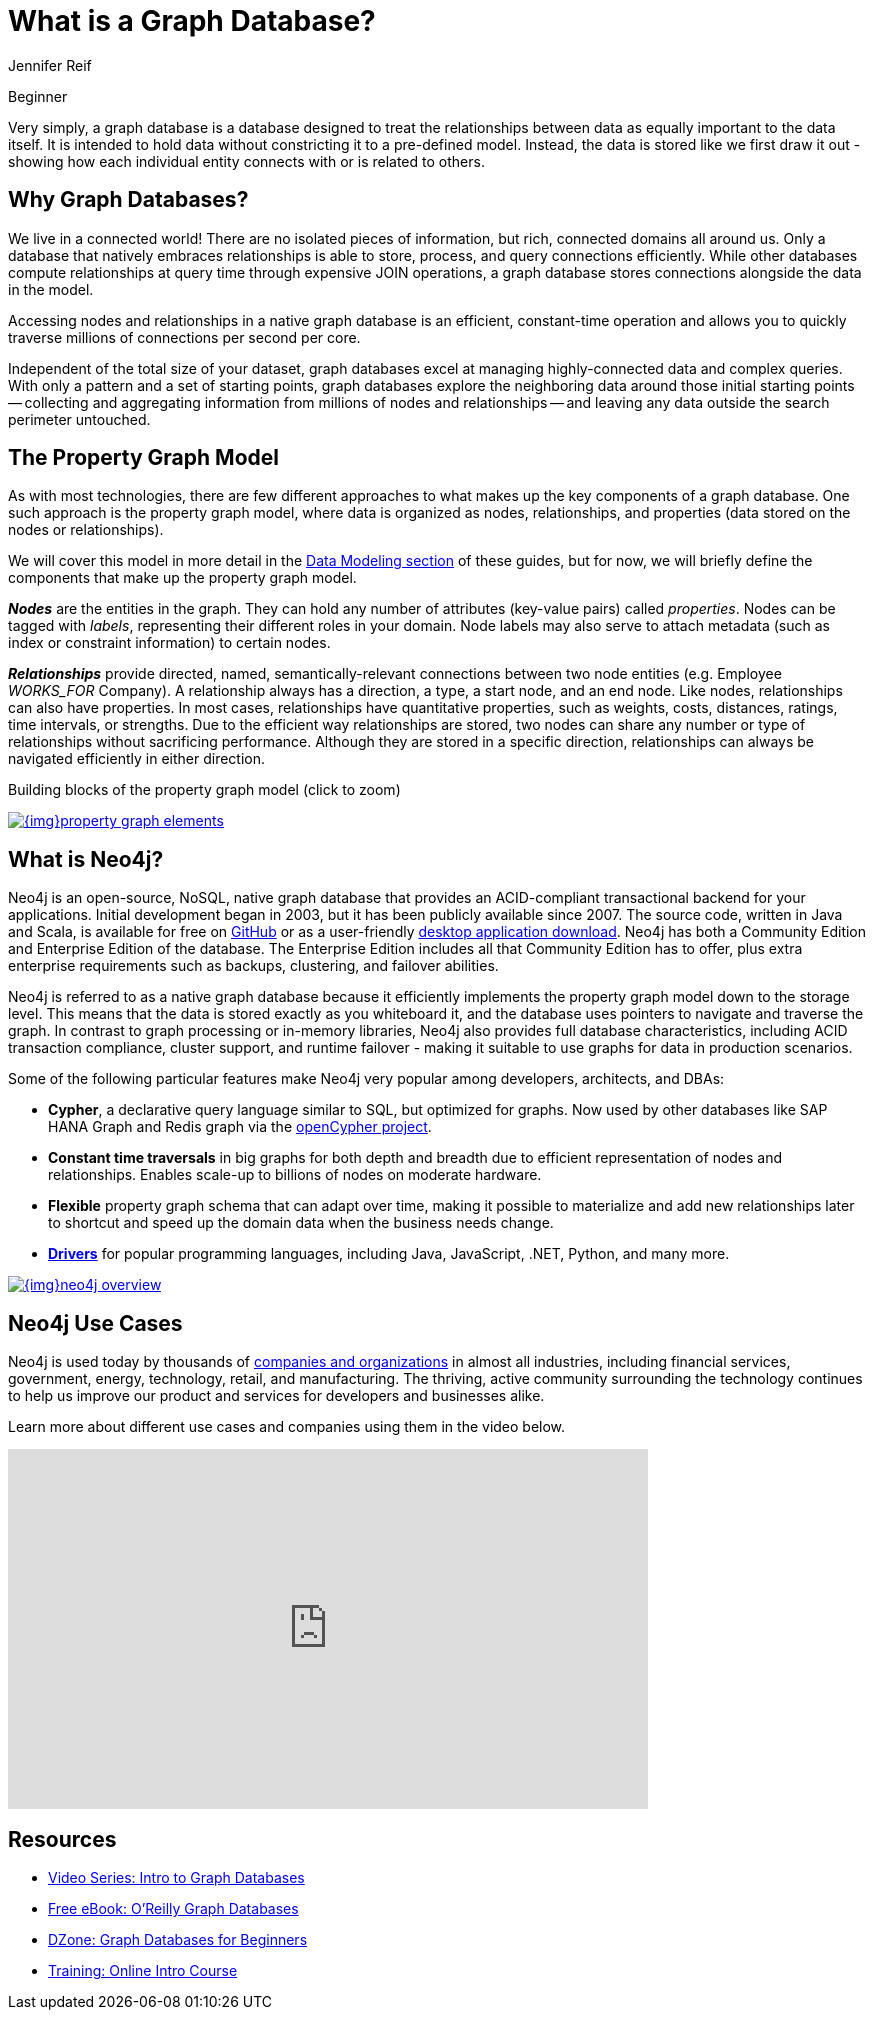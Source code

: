 = What is a Graph Database?
:level: Beginner
:page-level: Beginner
:author: Jennifer Reif
:category: documentation
:tags: get-started, introduction, graph, database, property-graph, use-cases, cypher

[role=expertise {level}]
{level}

[#what-is-graphdb]
Very simply, a graph database is a database designed to treat the relationships between data as equally important to the data itself.
It is intended to hold data without constricting it to a pre-defined model.
Instead, the data is stored like we first draw it out - showing how each individual entity connects with or is related to others.

[#why-graphdb]
== Why Graph Databases?

We live in a connected world!
There are no isolated pieces of information, but rich, connected domains all around us.
Only a database that natively embraces relationships is able to store, process, and query connections efficiently.
While other databases compute relationships at query time through expensive JOIN operations, a graph database stores connections alongside the data in the model.

Accessing nodes and relationships in a native graph database is an efficient, constant-time operation and allows you to quickly traverse millions of connections per second per core.

Independent of the total size of your dataset, graph databases excel at managing highly-connected data and complex queries.
With only a pattern and a set of starting points, graph databases explore the neighboring data around those initial starting points -- collecting and aggregating information from millions of nodes and relationships -- and leaving any data outside the search perimeter untouched.


[#property-graph]
== The Property Graph Model

As with most technologies, there are few different approaches to what makes up the key components of a graph database.
One such approach is the property graph model, where data is organized as nodes, relationships, and properties (data stored on the nodes or relationships).

We will cover this model in more detail in the link:/developer/data-modeling/[Data Modeling section] of these guides, but for now, we will briefly define the components that make up the property graph model.

*_Nodes_* are the entities in the graph.
They can hold any number of attributes (key-value pairs) called _properties_.
Nodes can be tagged with _labels_, representing their different roles in your domain.
Node labels may also serve to attach metadata (such as index or constraint information) to certain nodes.

*_Relationships_* provide directed, named, semantically-relevant connections between two node entities (e.g. Employee _WORKS_FOR_ Company).
A relationship always has a direction, a type, a start node, and an end node.
Like nodes, relationships can also have properties.
In most cases, relationships have quantitative properties, such as weights, costs, distances, ratings, time intervals, or strengths.
Due to the efficient way relationships are stored, two nodes can share any number or type of relationships without sacrificing performance.
Although they are stored in a specific direction, relationships can always be navigated efficiently in either direction.

.Building blocks of the property graph model (click to zoom)
image:{img}property_graph_elements.jpg[link="{img}property_graph_elements.jpg",role="popup-link"]

[#neo4j-overview]
== What is Neo4j?

Neo4j is an open-source, NoSQL, native graph database that provides an ACID-compliant transactional backend for your applications.
Initial development began in 2003, but it has been publicly available since 2007.
The source code, written in Java and Scala, is available for free on https://github.com/neo4j/neo4j[GitHub^] or as a user-friendly https://neo4j.com/download/[desktop application download^].
Neo4j has both a Community Edition and Enterprise Edition of the database.
The Enterprise Edition includes all that Community Edition has to offer, plus extra enterprise requirements such as backups, clustering, and failover abilities.

Neo4j is referred to as a native graph database because it efficiently implements the property graph model down to the storage level.
This means that the data is stored exactly as you whiteboard it, and the database uses pointers to navigate and traverse the graph.
In contrast to graph processing or in-memory libraries, Neo4j also provides full database characteristics, including ACID transaction compliance, cluster support, and runtime failover - making it suitable to use graphs for data in production scenarios.

Some of the following particular features make Neo4j very popular among developers, architects, and DBAs:

- *Cypher*, a declarative query language similar to SQL, but optimized for graphs.
Now used by other databases like SAP HANA Graph and Redis graph via the http://www.opencypher.org/[openCypher project^].
- *Constant time traversals* in big graphs for both depth and breadth due to efficient representation of nodes and relationships.
Enables scale-up to billions of nodes on moderate hardware.
- *Flexible* property graph schema that can adapt over time, making it possible to materialize and add new relationships later to shortcut and speed up the domain data when the business needs change.
- link:/developer/language-guides[*Drivers*] for popular programming languages, including Java, JavaScript, .NET, Python, and many more.

image::{img}neo4j_overview.jpg[link="{img}neo4j_overview.jpg",role="popup-link"]

[#neo4j-uses]
== Neo4j Use Cases

Neo4j is used today by thousands of https://neo4j.com/customers/[companies and organizations^] in almost all industries, including financial services, government, energy, technology, retail, and manufacturing.
The thriving, active community surrounding the technology continues to help us improve our product and services for developers and businesses alike.

Learn more about different use cases and companies using them in the video below.

++++
<div class="responsive-embed widescreen">
<iframe width="640" height="360" src="https://www.youtube.com/embed/-dCeFEqDkUI" frameborder="0" allowfullscreen></iframe>
</div>
++++

[#graphdb-resources]
== Resources
* https://www.youtube.com/watch?v=5Tl8WcaqZoc&list=PL9Hl4pk2FsvWM9GWaguRhlCQ-pa-ERd4U[Video Series: Intro to Graph Databases^]
* https://neo4j.com/graph-databases-book/[Free eBook: O'Reilly Graph Databases^]
* https://dzone.com/articles/graph-databases-for-beginners-native-vs-non-native[DZone: Graph Databases for Beginners^]
* https://neo4j.com/graphacademy/online-training/online-training/introduction-to-neo4j-40/[Training: Online Intro Course^]
